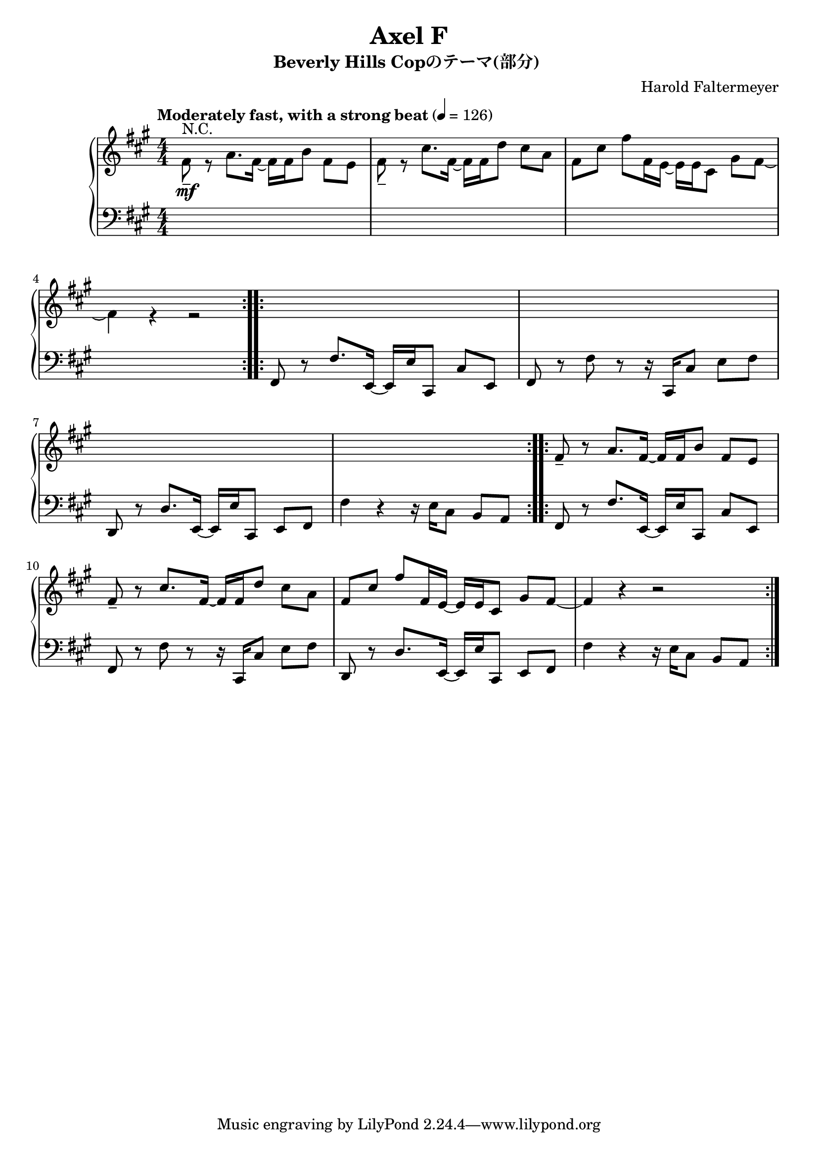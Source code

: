\version "2.18.2"

% axelf.ly
\header {
  title = "Axel F"
  subtitle = "Beverly Hills Copのテーマ(部分) "
  composer = "Harold Faltermeyer"
}
umelody = \relative f' {
  fis8_-  r a8. fis16~ fis fis b8 fis e | % 1
  fis8_- r cis'8. fis,16~ fis fis d'8 cis a | % 2
  fis8[ cis'] fis[ fis,16 e~] e e cis8 gis' fis~ | % 3
  fis4 r4 r2 | % 4
}
lmelody =  \relative f, {
  fis8 r fis'8. e,16~ e e' cis,8 cis' e, | % 1
  fis8 r fis' r r16 cis, cis'8 e fis | % 2
  d,8 r d'8. e,16~ e e' cis,8 e fis | % 3
  fis'4 r r16 e16 cis8 b a | % 4
}

upper = {
  \clef treble
  \key a \major
  \numericTimeSignature
  \time 4/4
  \tempo \markup { Moderately fast, with a strong beat } 4 = 126
  \bar "|:"
  \repeat volta 2 { << {s4^\markup{N.C.}\mf} \\ \umelody>> }
  s1*4
  \repeat volta 2 { \umelody }
}
lower =  {
  \clef bass
  \key a \major
  \numericTimeSignature
  \time 4/4
  s1*4
  \repeat volta 2 { \lmelody }
  \repeat volta 2 { \lmelody }
}
\score {
  \new PianoStaff <<
    \new Staff { \upper }
    \new Staff { \lower }
  >>
  \layout {}
  \midi {}
}